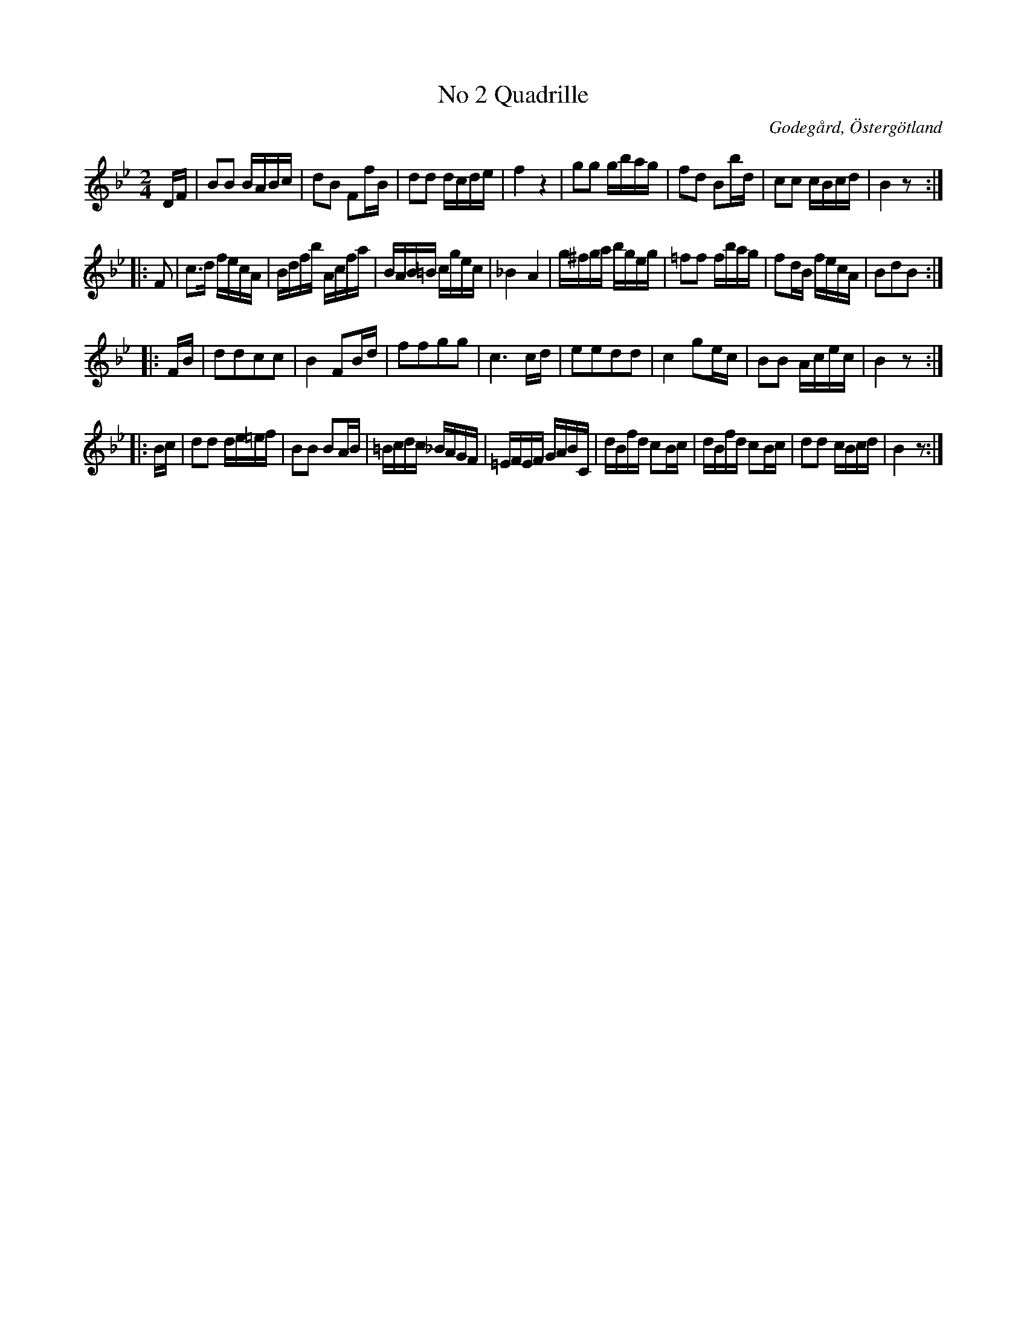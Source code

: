 %%abc-charset utf-8

X:2
T:No 2 Quadrille
S:efter Carl Gustaf Sundblad
O:Godegård, Östergötland
R:Kadrilj
B:Carl Gustaf Sundblads notbok
B:http://www.smus.se/earkiv/fmk/browselarge.php?lang=sw&katalogid=M+27&bildnr=00003
B:http://www.smus.se/earkiv/fmk/browselarge.php?lang=sw&katalogid=%C3%96g+20&bildnr=00004
M:2/4
L:1/16
K:Bb
DF | B2B2 BABc | d2B2 F2fB | d2d2 dcde | f4 z4 | g2g2 gbag | f2d2 B2bd | c2c2 cBcd | B4 z2 ::
F2 | c3d fecA | Bdfb Acfa | BAB=B cgec | _B4 A4 | g^fga bgeg | =f2f2 fbag | f2dB fecA | B2d2B2 ::
FB | d2d2c2c2 | B4 F2Bd | f2f2g2g2 | c6 cd | e2e2d2d2 | c4 g2ec | B2B2 Acec | B4 z2 ::
Bc | d2d2 de=ef | B2B2 B2AB | =Bcdc _BAGF | =EFEF GABC | dBfd c2Bc | dBfd c2Bc | d2d2 cBcd | B4 z2 :|]

